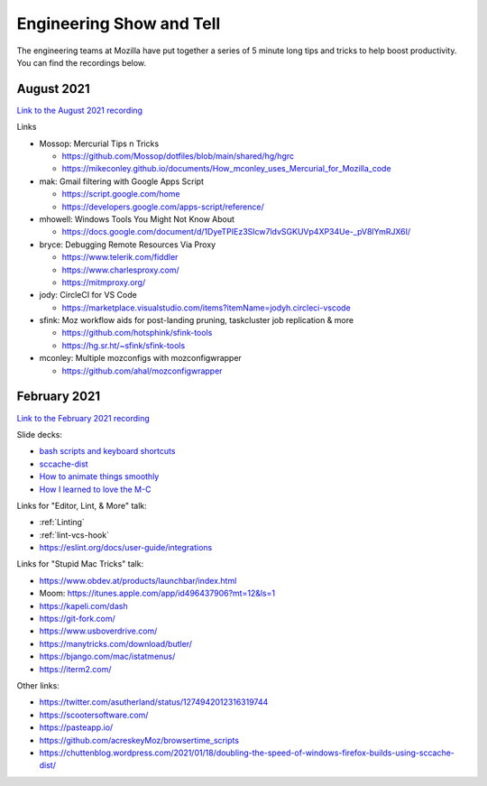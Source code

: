Engineering Show and Tell
=========================

The engineering teams at Mozilla have put together a series of 5 minute long
tips and tricks to help boost productivity. You can find the recordings below.

August 2021
-----------

`Link to the August 2021 recording <https://mozilla.hosted.panopto.com/Panopto/Pages/Viewer.aspx?id=bd0c503d-903f-4829-9c9d-ad7c011cee9b>`_

Links

- Mossop: Mercurial Tips n Tricks

  - https://github.com/Mossop/dotfiles/blob/main/shared/hg/hgrc
  - https://mikeconley.github.io/documents/How_mconley_uses_Mercurial_for_Mozilla_code

- mak: Gmail filtering with Google Apps Script

  - https://script.google.com/home
  - https://developers.google.com/apps-script/reference/

- mhowell: Windows Tools You Might Not Know About

  - https://docs.google.com/document/d/1DyeTPIEz3SIcw7ldvSGKUVp4XP34Ue-_pV8lYmRJX6I/

- bryce: Debugging Remote Resources Via Proxy

  - https://www.telerik.com/fiddler
  - https://www.charlesproxy.com/
  - https://mitmproxy.org/

- jody: CircleCI for VS Code

  - https://marketplace.visualstudio.com/items?itemName=jodyh.circleci-vscode

- sfink: Moz workflow aids for post-landing pruning, taskcluster job replication & more

  - https://github.com/hotsphink/sfink-tools
  - https://hg.sr.ht/~sfink/sfink-tools

- mconley: Multiple mozconfigs with mozconfigwrapper

  - https://github.com/ahal/mozconfigwrapper

February 2021
-------------

`Link to the February 2021 recording <https://mozilla.zoom.us/rec/share/RvN62-Y3ByGmeyQChmsqXy6WXAE3iJETeB2yNj1xq4-z3c80ewwFaz-EAVnoHSo-.8FbmZF3nQEWBPFSr>`_

Slide decks:

- `bash scripts and keyboard shortcuts <https://docs.google.com/presentation/d/1T8z99Hy0rI-_W3wJIZsG-edKRiicxgl-QeBoJuM90qQ/edit?usp=sharing>`_
- `sccache-dist <https://docs.google.com/presentation/d/1_mN5rgV2LrzRKEOn06j4uaryYC9zRQJOdomgeBrJ8RA/edit#slide=id.g832b271044_1_1173>`_
- `How to animate things smoothly <https://docs.google.com/presentation/d/11csNTR1GnVs2BdjN1alJcTbjXMhKyhpv9GIx2jNMJ6U/edit#slide=id.p>`_
- `How I learned to love the M-C <https://docs.google.com/presentation/d/13O06nyDWqfbZyLeGRdLztd234zJ2SQcJu7LkBFDLnYg/edit?usp=sharing>`_

Links for "Editor, Lint, & More" talk:

- :ref:`Linting`
- :ref:`lint-vcs-hook`
- https://eslint.org/docs/user-guide/integrations

Links for "Stupid Mac Tricks" talk:

- https://www.obdev.at/products/launchbar/index.html
- Moom: https://itunes.apple.com/app/id496437906?mt=12&ls=1
- https://kapeli.com/dash
- https://git-fork.com/
- https://www.usboverdrive.com/
- https://manytricks.com/download/butler/
- https://bjango.com/mac/istatmenus/
- https://iterm2.com/

Other links:

- https://twitter.com/asutherland/status/1274942012316319744
- https://scootersoftware.com/
- https://pasteapp.io/
- https://github.com/acreskeyMoz/browsertime_scripts
- https://chuttenblog.wordpress.com/2021/01/18/doubling-the-speed-of-windows-firefox-builds-using-sccache-dist/
